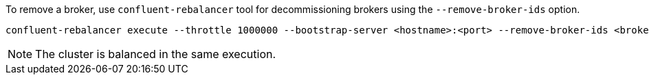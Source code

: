 To remove a broker, use `confluent-rebalancer` tool for decommissioning brokers using the `--remove-broker-ids` option. 

[source,shell]
----
confluent-rebalancer execute --throttle 1000000 --bootstrap-server <hostname>:<port> --remove-broker-ids <broker.id>
----

NOTE: The cluster is balanced in the same execution.
